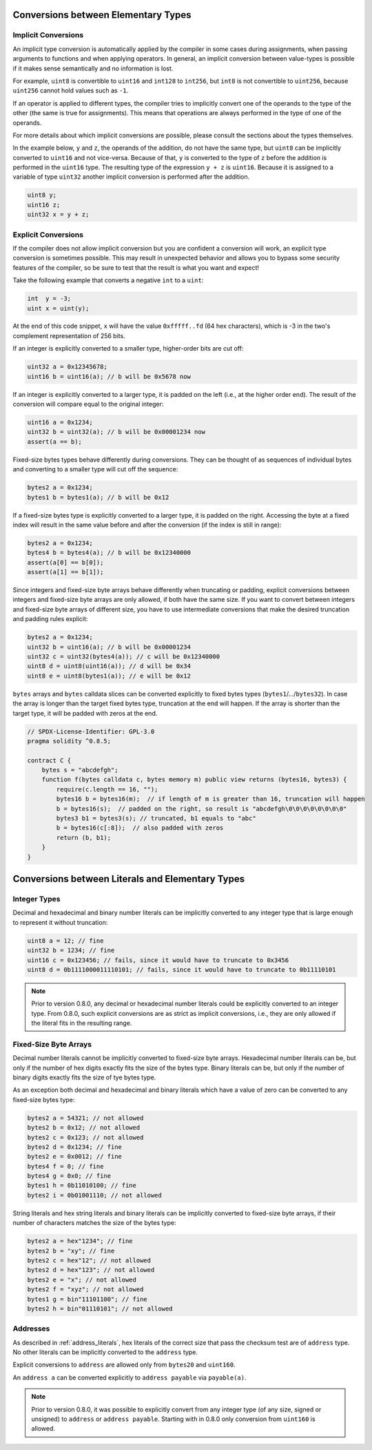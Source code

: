 .. index:: ! type;conversion, ! cast

.. _types-conversion-elementary-types:

Conversions between Elementary Types
====================================

Implicit Conversions
--------------------

An implicit type conversion is automatically applied by the compiler in some cases
during assignments, when passing arguments to functions and when applying operators.
In general, an implicit conversion between value-types is possible if it makes
sense semantically and no information is lost.

For example, ``uint8`` is convertible to
``uint16`` and ``int128`` to ``int256``, but ``int8`` is not convertible to ``uint256``,
because ``uint256`` cannot hold values such as ``-1``.

If an operator is applied to different types, the compiler tries to implicitly
convert one of the operands to the type of the other (the same is true for assignments).
This means that operations are always performed in the type of one of the operands.

For more details about which implicit conversions are possible,
please consult the sections about the types themselves.

In the example below, ``y`` and ``z``, the operands of the addition,
do not have the same type, but ``uint8`` can
be implicitly converted to ``uint16`` and not vice-versa. Because of that,
``y`` is converted to the type of ``z`` before the addition is performed
in the ``uint16`` type. The resulting type of the expression ``y + z`` is ``uint16``.
Because it is assigned to a variable of type ``uint32`` another implicit conversion
is performed after the addition.

.. code-block:: solidity

    uint8 y;
    uint16 z;
    uint32 x = y + z;


Explicit Conversions
--------------------

If the compiler does not allow implicit conversion but you are confident a conversion will work,
an explicit type conversion is sometimes possible. This may
result in unexpected behavior and allows you to bypass some security
features of the compiler, so be sure to test that the
result is what you want and expect!

Take the following example that converts a negative ``int`` to a ``uint``:

.. code-block:: solidity

    int  y = -3;
    uint x = uint(y);

At the end of this code snippet, ``x`` will have the value ``0xfffff..fd`` (64 hex
characters), which is -3 in the two's complement representation of 256 bits.

If an integer is explicitly converted to a smaller type, higher-order bits are
cut off:

.. code-block:: solidity

    uint32 a = 0x12345678;
    uint16 b = uint16(a); // b will be 0x5678 now

If an integer is explicitly converted to a larger type, it is padded on the left (i.e., at the higher order end).
The result of the conversion will compare equal to the original integer:

.. code-block:: solidity

    uint16 a = 0x1234;
    uint32 b = uint32(a); // b will be 0x00001234 now
    assert(a == b);

Fixed-size bytes types behave differently during conversions. They can be thought of as
sequences of individual bytes and converting to a smaller type will cut off the
sequence:

.. code-block:: solidity

    bytes2 a = 0x1234;
    bytes1 b = bytes1(a); // b will be 0x12

If a fixed-size bytes type is explicitly converted to a larger type, it is padded on
the right. Accessing the byte at a fixed index will result in the same value before and
after the conversion (if the index is still in range):

.. code-block:: solidity

    bytes2 a = 0x1234;
    bytes4 b = bytes4(a); // b will be 0x12340000
    assert(a[0] == b[0]);
    assert(a[1] == b[1]);

Since integers and fixed-size byte arrays behave differently when truncating or
padding, explicit conversions between integers and fixed-size byte arrays are only allowed,
if both have the same size. If you want to convert between integers and fixed-size byte arrays of
different size, you have to use intermediate conversions that make the desired truncation and padding
rules explicit:

.. code-block:: solidity

    bytes2 a = 0x1234;
    uint32 b = uint16(a); // b will be 0x00001234
    uint32 c = uint32(bytes4(a)); // c will be 0x12340000
    uint8 d = uint8(uint16(a)); // d will be 0x34
    uint8 e = uint8(bytes1(a)); // e will be 0x12

``bytes`` arrays and ``bytes`` calldata slices can be converted explicitly to fixed bytes types (``bytes1``/.../``bytes32``).
In case the array is longer than the target fixed bytes type, truncation at the end will happen.
If the array is shorter than the target type, it will be padded with zeros at the end.

.. code-block:: solidity

    // SPDX-License-Identifier: GPL-3.0
    pragma solidity ^0.8.5;

    contract C {
        bytes s = "abcdefgh";
        function f(bytes calldata c, bytes memory m) public view returns (bytes16, bytes3) {
            require(c.length == 16, "");
            bytes16 b = bytes16(m);  // if length of m is greater than 16, truncation will happen
            b = bytes16(s);  // padded on the right, so result is "abcdefgh\0\0\0\0\0\0\0\0"
            bytes3 b1 = bytes3(s); // truncated, b1 equals to "abc"
            b = bytes16(c[:8]);  // also padded with zeros
            return (b, b1);
        }
    }

.. index:: ! literal;conversion, literal;rational, literal;hexadecimal number, literal;binary number
.. _types-conversion-literals:

Conversions between Literals and Elementary Types
=================================================

Integer Types
-------------

Decimal and hexadecimal and binary number literals can be implicitly converted to any integer type
that is large enough to represent it without truncation:

.. code-block:: solidity

    uint8 a = 12; // fine
    uint32 b = 1234; // fine
    uint16 c = 0x123456; // fails, since it would have to truncate to 0x3456
    uint8 d = 0b1111000011110101; // fails, since it would have to truncate to 0b11110101

.. note::
    Prior to version 0.8.0, any decimal or hexadecimal number literals could be explicitly
    converted to an integer type. From 0.8.0, such explicit conversions are as strict as implicit
    conversions, i.e., they are only allowed if the literal fits in the resulting range.

.. index:: literal;string, literal;hexadecimal, literal;binary

Fixed-Size Byte Arrays
----------------------

Decimal number literals cannot be implicitly converted to fixed-size byte arrays. Hexadecimal
number literals can be, but only if the number of hex digits exactly fits the size of the bytes
type. Binary literals can be, but only if the number of binary digits exactly fits the size of
tye bytes type.

As an exception both decimal and hexadecimal and binary literals which have a value of zero can be
converted to any fixed-size bytes type:

.. code-block:: solidity

    bytes2 a = 54321; // not allowed
    bytes2 b = 0x12; // not allowed
    bytes2 c = 0x123; // not allowed
    bytes2 d = 0x1234; // fine
    bytes2 e = 0x0012; // fine
    bytes4 f = 0; // fine
    bytes4 g = 0x0; // fine
    bytes1 h = 0b11010100; // fine
    bytes2 i = 0b01001110; // not allowed

String literals and hex string literals and binary literals can be implicitly converted
to fixed-size byte arrays, if their number of characters matches the size of the bytes type:

.. code-block:: solidity

    bytes2 a = hex"1234"; // fine
    bytes2 b = "xy"; // fine
    bytes2 c = hex"12"; // not allowed
    bytes2 d = hex"123"; // not allowed
    bytes2 e = "x"; // not allowed
    bytes2 f = "xyz"; // not allowed
    bytes1 g = bin"11101100"; // fine
    bytes2 h = bin"01110101"; // not allowed

.. index:: literal;address

Addresses
---------

As described in :ref:`address_literals`, hex literals of the correct size that pass the checksum
test are of ``address`` type. No other literals can be implicitly converted to the ``address`` type.

Explicit conversions to ``address`` are allowed only from ``bytes20`` and ``uint160``.

An ``address a`` can be converted explicitly to ``address payable`` via ``payable(a)``.

.. note::
    Prior to version 0.8.0, it was possible to explicitly convert from any integer type (of any size, signed or unsigned) to  ``address`` or ``address payable``.
    Starting with in 0.8.0 only conversion from ``uint160`` is allowed.
